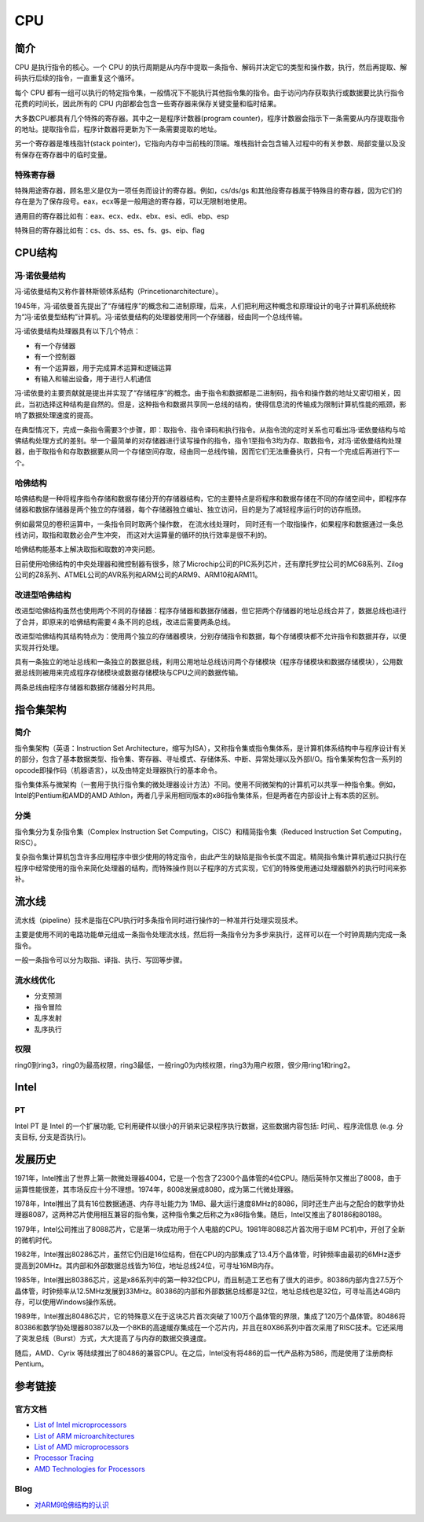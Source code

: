 CPU
====================================

简介
------------------------------------
CPU 是执行指令的核心。一个 CPU 的执行周期是从内存中提取一条指令、解码并决定它的类型和操作数，执行，然后再提取、解码执行后续的指令，一直重复这个循环。

每个 CPU 都有一组可以执行的特定指令集，一般情况下不能执行其他指令集的指令。由于访问内存获取执行或数据要比执行指令花费的时间长，因此所有的 CPU 内部都会包含一些寄存器来保存关键变量和临时结果。

大多数CPU都具有几个特殊的寄存器。其中之一是程序计数器(program counter)，程序计数器会指示下一条需要从内存提取指令的地址。提取指令后，程序计数器将更新为下一条需要提取的地址。

另一个寄存器是堆栈指针(stack pointer)，它指向内存中当前栈的顶端。堆栈指针会包含输入过程中的有关参数、局部变量以及没有保存在寄存器中的临时变量。

特殊寄存器
~~~~~~~~~~~~~~~~~~~~~~~~~~~~~~~~~~~~
特殊用途寄存器，顾名思义是仅为一项任务而设计的寄存器。例如，cs/ds/gs 和其他段寄存器属于特殊目的寄存器，因为它们的存在是为了保存段号。eax，ecx等是一般用途的寄存器，可以无限制地使用。

通用目的寄存器比如有：eax、ecx、edx、ebx、esi、edi、ebp、esp

特殊目的寄存器比如有：cs、ds、ss、es、fs、gs、eip、flag

CPU结构
------------------------------------

冯·诺依曼结构
~~~~~~~~~~~~~~~~~~~~~~~~~~~~~~~~~~~~
冯·诺依曼结构又称作普林斯顿体系结构（Princetionarchitecture）。

1945年，冯·诺依曼首先提出了“存储程序”的概念和二进制原理，后来，人们把利用这种概念和原理设计的电子计算机系统统称为“冯·诺依曼型结构”计算机。冯·诺依曼结构的处理器使用同一个存储器，经由同一个总线传输。

冯·诺依曼结构处理器具有以下几个特点：

- 有一个存储器
- 有一个控制器
- 有一个运算器，用于完成算术运算和逻辑运算
- 有输入和输出设备，用于进行人机通信

冯·诺依曼的主要贡献就是提出并实现了“存储程序”的概念。由于指令和数据都是二进制码，指令和操作数的地址又密切相关，因此，当初选择这种结构是自然的。但是，这种指令和数据共享同一总线的结构，使得信息流的传输成为限制计算机性能的瓶颈，影响了数据处理速度的提高。

在典型情况下，完成一条指令需要3个步骤，即：取指令、指令译码和执行指令。从指令流的定时关系也可看出冯·诺依曼结构与哈佛结构处理方式的差别。举一个最简单的对存储器进行读写操作的指令，指令1至指令3均为存、取数指令，对冯·诺依曼结构处理器，由于取指令和存取数据要从同一个存储空间存取，经由同一总线传输，因而它们无法重叠执行，只有一个完成后再进行下一个。

哈佛结构
~~~~~~~~~~~~~~~~~~~~~~~~~~~~~~~~~~~~
哈佛结构是一种将程序指令存储和数据存储分开的存储器结构，它的主要特点是将程序和数据存储在不同的存储空间中，即程序存储器和数据存储器是两个独立的存储器，每个存储器独立编址、独立访问，目的是为了减轻程序运行时的访存瓶颈。

例如最常见的卷积运算中，一条指令同时取两个操作数， 在流水线处理时， 同时还有一个取指操作，如果程序和数据通过一条总线访问，取指和取数必会产生冲突， 而这对大运算量的循环的执行效率是很不利的。

哈佛结构能基本上解决取指和取数的冲突问题。

目前使用哈佛结构的中央处理器和微控制器有很多，除了Microchip公司的PIC系列芯片，还有摩托罗拉公司的MC68系列、Zilog公司的Z8系列、ATMEL公司的AVR系列和ARM公司的ARM9、ARM10和ARM11。

改进型哈佛结构
~~~~~~~~~~~~~~~~~~~~~~~~~~~~~~~~~~~~
改进型哈佛结构虽然也使用两个不同的存储器：程序存储器和数据存储器，但它把两个存储器的地址总线合并了，数据总线也进行了合并，即原来的哈佛结构需要４条不同的总线，改进后需要两条总线。 

改进型哈佛结构其结构特点为：使用两个独立的存储器模块，分别存储指令和数据，每个存储模块都不允许指令和数据并存，以便实现并行处理。

具有一条独立的地址总线和一条独立的数据总线，利用公用地址总线访问两个存储模块（程序存储模块和数据存储模块），公用数据总线则被用来完成程序存储模块或数据存储模块与CPU之间的数据传输。

两条总线由程序存储器和数据存储器分时共用。

指令集架构
------------------------------------

简介
~~~~~~~~~~~~~~~~~~~~~~~~~~~~~~~~~~~~
指令集架构（英语：Instruction Set Architecture，缩写为ISA），又称指令集或指令集体系，是计算机体系结构中与程序设计有关的部分，包含了基本数据类型、指令集、寄存器、寻址模式、存储体系、中断、异常处理以及外部I/O。指令集架构包含一系列的opcode即操作码（机器语言），以及由特定处理器执行的基本命令。

指令集体系与微架构（一套用于执行指令集的微处理器设计方法）不同。使用不同微架构的计算机可以共享一种指令集。例如，Intel的Pentium和AMD的AMD Athlon，两者几乎采用相同版本的x86指令集体系，但是两者在内部设计上有本质的区别。 

分类
~~~~~~~~~~~~~~~~~~~~~~~~~~~~~~~~~~~~
指令集分为复杂指令集（Complex Instruction Set Computing，CISC）和精简指令集（Reduced Instruction Set Computing，RISC）。

复杂指令集计算机包含许多应用程序中很少使用的特定指令，由此产生的缺陷是指令长度不固定。精简指令集计算机通过只执行在程序中经常使用的指令来简化处理器的结构，而特殊操作则以子程序的方式实现，它们的特殊使用通过处理器额外的执行时间来弥补。

流水线
------------------------------------
流水线（pipeline）技术是指在CPU执行时多条指令同时进行操作的一种准并行处理实现技术。

主要是使用不同的电路功能单元组成一条指令处理流水线，然后将一条指令分为多步来执行，这样可以在一个时钟周期内完成一条指令。

一般一条指令可以分为取指、译指、执行、写回等步骤。

流水线优化
~~~~~~~~~~~~~~~~~~~~~~~~~~~~~~~~~~~~
- 分支预测
- 指令冒险
- 乱序发射
- 乱序执行

权限
~~~~~~~~~~~~~~~~~~~~~~~~~~~~~~~~~~~~
ring0到ring3，ring0为最高权限，ring3最低，一般ring0为内核权限，ring3为用户权限，很少用ring1和ring2。

Intel
------------------------------------

PT
~~~~~~~~~~~~~~~~~~~~~~~~~~~~~~~~~~~~
Intel PT 是 Intel 的一个扩展功能, 它利用硬件以很小的开销来记录程序执行数据，这些数据内容包括: 时间,、程序流信息 (e.g. 分支目标, 分支是否执行)。 

发展历史
------------------------------------
1971年，Intel推出了世界上第一款微处理器4004，它是一个包含了2300个晶体管的4位CPU。随后英特尔又推出了8008，由于运算性能很差，其市场反应十分不理想。1974年，8008发展成8080，成为第二代微处理器。

1978年，Intel推出了具有16位数据通道、内存寻址能力为 1MB、最大运行速度8MHz的8086，同时还生产出与之配合的数学协处理器8087，这两种芯片使用相互兼容的指令集，这种指令集之后称之为x86指令集。随后，Intel又推出了80186和80188。

1979年，Intel公司推出了8088芯片，它是第一块成功用于个人电脑的CPU。1981年8088芯片首次用于IBM PC机中，开创了全新的微机时代。

1982年，Intel推出80286芯片，虽然它仍旧是16位结构，但在CPU的内部集成了13.4万个晶体管，时钟频率由最初的6MHz逐步提高到20MHz。其内部和外部数据总线皆为16位，地址总线24位，可寻址16MB内存。

1985年，Intel推出80386芯片，这是x86系列中的第一种32位CPU，而且制造工艺也有了很大的进步。80386内部内含27.5万个晶体管，时钟频率从12.5MHz发展到33MHz。80386的内部和外部数据总线都是32位，地址总线也是32位，可寻址高达4GB内存，可以使用Windows操作系统。

1989年，Intel推出80486芯片，它的特殊意义在于这块芯片首次突破了100万个晶体管的界限，集成了120万个晶体管。80486将80386和数学协处理器80387以及一个8KB的高速缓存集成在一个芯片内，并且在80X86系列中首次采用了RISC技术。它还采用了突发总线（Burst）方式，大大提高了与内存的数据交换速度。

随后，AMD、Cyrix 等陆续推出了80486的兼容CPU。在之后，Intel没有将486的后一代产品称为586，而是使用了注册商标Pentium。

参考链接
------------------------------------

官方文档
~~~~~~~~~~~~~~~~~~~~~~~~~~~~~~~~~~~~
- `List of Intel microprocessors <https://en.wikipedia.org/wiki/List_of_Intel_microprocessors>`_
- `List of ARM microarchitectures <https://en.wikipedia.org/wiki/List_of_ARM_microarchitectures>`_
- `List of AMD microprocessors <https://en.wikipedia.org/wiki/List_of_AMD_microprocessors>`_
- `Processor Tracing <https://software.intel.com/content/www/us/en/develop/blogs/processor-tracing.html>`_
- `AMD Technologies for Processors <https://www.amd.com/en/technologies-processors>`_

Blog
~~~~~~~~~~~~~~~~~~~~~~~~~~~~~~~~~~~~
- `对ARM9哈佛结构的认识 <https://www.cnblogs.com/amanlikethis/p/3344558.html>`_
